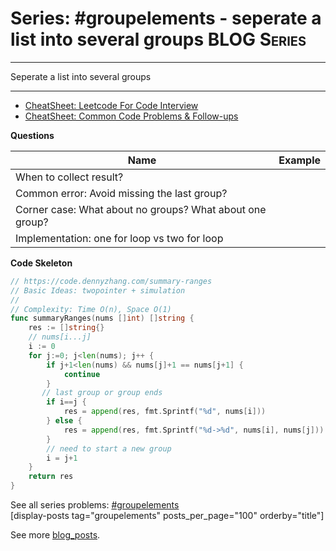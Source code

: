 * Series: #groupelements - seperate a list into several groups  :BLOG:Series:
#+STARTUP: showeverything
#+OPTIONS: toc:nil \n:t ^:nil creator:nil d:nil
:PROPERTIES:
:type: series
:END:
---------------------------------------------------------------------
Seperate a list into several groups
---------------------------------------------------------------------
#+BEGIN_HTML
<a href="https://github.com/dennyzhang/code.dennyzhang.com/tree/master/followup/followup-groupelements"><img align="right" width="200" height="183" src="https://www.dennyzhang.com/wp-content/uploads/denny/watermark/github.png" /></a>
#+END_HTML
- [[https://cheatsheet.dennyzhang.com/cheatsheet-leetcode-A4][CheatSheet: Leetcode For Code Interview]]
- [[https://cheatsheet.dennyzhang.com/cheatsheet-followup-A4][CheatSheet: Common Code Problems & Follow-ups]]

*Questions*
| Name                                                     | Example |
|----------------------------------------------------------+---------|
| When to collect result?                                  |         |
| Common error: Avoid missing the last group?              |         |
| Corner case: What about no groups? What about one group? |         |
| Implementation: one for loop vs two for loop             |         |

*Code Skeleton*

#+BEGIN_SRC go
// https://code.dennyzhang.com/summary-ranges
// Basic Ideas: twopointer + simulation
//
// Complexity: Time O(n), Space O(1)
func summaryRanges(nums []int) []string {
    res := []string{}
    // nums[i...j]
    i := 0
    for j:=0; j<len(nums); j++ {
        if j+1<len(nums) && nums[j]+1 == nums[j+1] {
            continue
        }
       // last group or group ends
        if i==j {
            res = append(res, fmt.Sprintf("%d", nums[i]))
        } else {
            res = append(res, fmt.Sprintf("%d->%d", nums[i], nums[j]))
        }
        // need to start a new group
        i = j+1
    }
    return res
}
#+END_SRC

See all series problems: [[https://code.dennyzhang.com/followup-groupelements/][#groupelements]]
[display-posts tag="groupelements" posts_per_page="100" orderby="title"]

See more [[https://code.dennyzhang.com/?s=blog+posts][blog_posts]].

#+BEGIN_HTML
<div style="overflow: hidden;">
<div style="float: left; padding: 5px"> <a href="https://www.linkedin.com/in/dennyzhang001"><img src="https://www.dennyzhang.com/wp-content/uploads/sns/linkedin.png" alt="linkedin" /></a></div>
<div style="float: left; padding: 5px"><a href="https://github.com/DennyZhang"><img src="https://www.dennyzhang.com/wp-content/uploads/sns/github.png" alt="github" /></a></div>
<div style="float: left; padding: 5px"><a href="https://www.dennyzhang.com/slack" target="_blank" rel="nofollow"><img src="https://www.dennyzhang.com/wp-content/uploads/sns/slack.png" alt="slack"/></a></div>
</div>
#+END_HTML
* org-mode configuration                                           :noexport:
#+STARTUP: overview customtime noalign logdone showall
#+DESCRIPTION:
#+KEYWORDS:
#+LATEX_HEADER: \usepackage[margin=0.6in]{geometry}
#+LaTeX_CLASS_OPTIONS: [8pt]
#+LATEX_HEADER: \usepackage[english]{babel}
#+LATEX_HEADER: \usepackage{lastpage}
#+LATEX_HEADER: \usepackage{fancyhdr}
#+LATEX_HEADER: \pagestyle{fancy}
#+LATEX_HEADER: \fancyhf{}
#+LATEX_HEADER: \rhead{Updated: \today}
#+LATEX_HEADER: \rfoot{\thepage\ of \pageref{LastPage}}
#+LATEX_HEADER: \lfoot{\href{https://github.com/dennyzhang/cheatsheet.dennyzhang.com/tree/master/cheatsheet-leetcode-A4}{GitHub: https://github.com/dennyzhang/cheatsheet.dennyzhang.com/tree/master/cheatsheet-leetcode-A4}}
#+LATEX_HEADER: \lhead{\href{https://cheatsheet.dennyzhang.com/cheatsheet-slack-A4}{Blog URL: https://cheatsheet.dennyzhang.com/cheatsheet-leetcode-A4}}
#+AUTHOR: Denny Zhang
#+EMAIL:  denny@dennyzhang.com
#+TAGS: noexport(n)
#+PRIORITIES: A D C
#+OPTIONS:   H:3 num:t toc:nil \n:nil @:t ::t |:t ^:t -:t f:t *:t <:t
#+OPTIONS:   TeX:t LaTeX:nil skip:nil d:nil todo:t pri:nil tags:not-in-toc
#+EXPORT_EXCLUDE_TAGS: exclude noexport
#+SEQ_TODO: TODO HALF ASSIGN | DONE BYPASS DELEGATE CANCELED DEFERRED
#+LINK_UP:
#+LINK_HOME:
